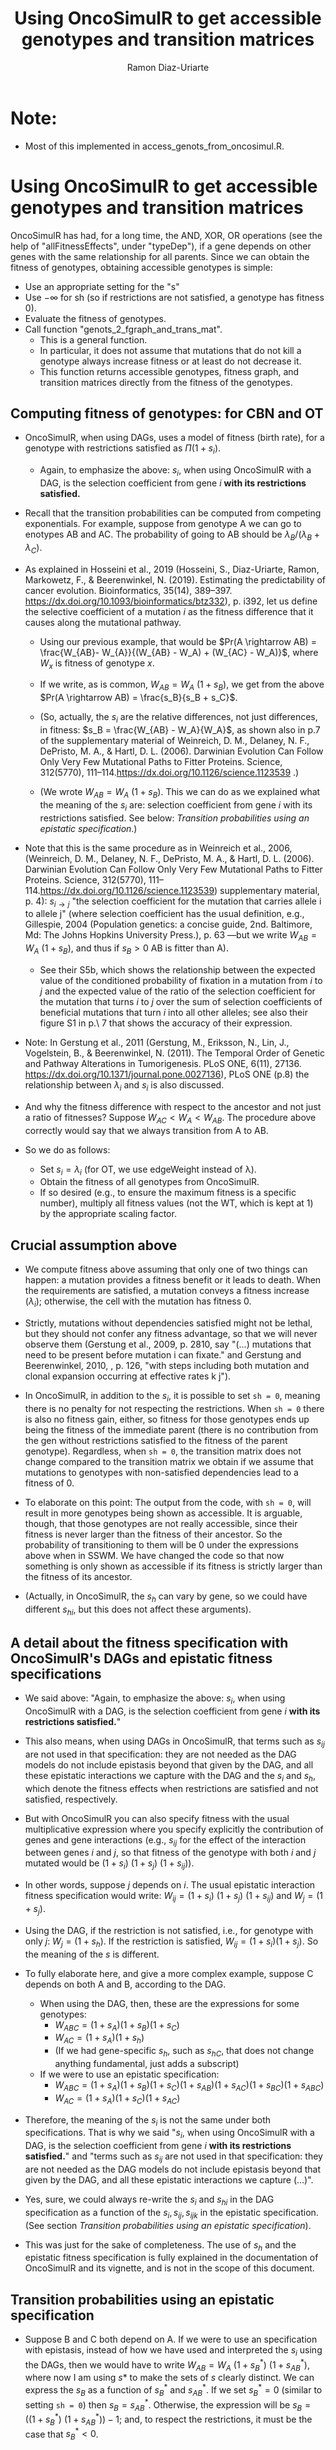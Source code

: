#+OPTIONS: ^:nil
#+AUTHOR: Ramon Diaz-Uriarte
#+TITLE: Using OncoSimulR to get accessible genotypes and transition matrices
#+LATEX_HEADER: \usepackage[a4paper,margin=1.7cm]{geometry}
#+LATEX_HEADER: \usepackage[iso,english]{isodate}

* Note:
  - Most of this implemented in access_genots_from_oncosimul.R. 
  
* Using OncoSimulR to get accessible genotypes and transition matrices

 OncoSimulR has had, for a long time, the AND, XOR, OR operations (see the help of "allFitnessEffects", under "typeDep"), if a gene depends on other genes with the same relationship for all parents. Since we can obtain the fitness of genotypes, obtaining accessible genotypes is simple:

 
 - Use an appropriate setting for the "s"
 - Use $-\infty$ for sh (so if restrictions are not satisfied, a genotype has
    fitness 0).
 - Evaluate the fitness of genotypes.
 - Call function "genots_2_fgraph_and_trans_mat".
   - This is a general function.
   - In particular, it does not assume that mutations that do not kill a
     genotype always increase fitness or at least do not decrease it.
   - This function returns accessible genotypes, fitness graph, and transition matrices directly from the fitness of the genotypes.
      
** Computing fitness of genotypes: for CBN and OT
- OncoSimulR, when using DAGs, uses a model of fitness (birth rate), for a  genotype with restrictions satisfied as $\Pi (1 + s_i)$. 
  - Again, to emphasize the above: $s_i$, when using OncoSimulR with a DAG, is  the selection coefficient from gene $i$ *with its restrictions satisfied.*
- Recall that the transition probabilities can be computed from competing   exponentials. For example, suppose from genotype A we can go to enotypes AB and AC. The probability of going to AB should be $\lambda_B/(\lambda_B +  \lambda_C)$.
- As explained in Hosseini et al., 2019 (Hosseini, S., Diaz-Uriarte, Ramon, Markowetz, F., & Beerenwinkel, N. (2019). Estimating the predictability of cancer evolution. Bioinformatics,   35(14), 389–397. https://dx.doi.org/10.1093/bioinformatics/btz332), p. i392, let us define the selective  coefficient of a mutation $i$ as the fitness difference that it causes along the mutational pathway.
     
  - Using our previous example, that would be $Pr(A \rightarrow AB) = \frac{W_{AB}- W_{A}}{(W_{AB} - W_A) + (W_{AC} - W_A)}$, where $W_x$ is fitness of  genotype $x$.
       
  - If we write, as is common, $W_{AB} = W_A \  (1 + s_B)$, we get from the above $Pr(A \rightarrow AB) = \frac{s_B}{s_B + s_C}$.
       
  - (So, actually, the $s_i$ are the relative differences, not just
    differences, in fitness: $s_B = \frac{W_{AB} - W_A}{W_A}$, as shown also in p.7 of the supplementary material of Weinreich, D. M., Delaney, N. F., DePristo, M. A., & Hartl, D. L. (2006). Darwinian Evolution Can Follow Only Very Few Mutational Paths to Fitter Proteins. Science, 312(5770), 111–114.https://dx.doi.org/10.1126/science.1123539 .)
       
  - (We wrote $W_{AB} = W_A \ (1 + s_B)$. This we can do as we explained what the meaning of the $s_i$ are: selection coefficient from gene $i$ with its restrictions satisfied. See below: [[*Transition probabilities using an epistatic specification][Transition probabilities using an epistatic specification]].)
   
- Note that this is the same procedure as in Weinreich et al., 2006, (Weinreich, D. M., Delaney, N. F., DePristo, M. A., & Hartl, D. L. (2006). Darwinian Evolution Can Follow Only Very Few Mutational Paths to Fitter Proteins. Science, 312(5770), 111–114.https://dx.doi.org/10.1126/science.1123539) supplementary material, p. 4): $s_{i \rightarrow j}$ "the selection coefficient for the mutation that carries allele i to allele j" (where selection coefficient has the usual definition, e.g., Gillespie, 2004 (Population genetics: a concise guide, 2nd. Baltimore, Md: The Johns Hopkins University Press.), p. 63 ---but we write $W_{AB} = W_A \ (1 + s_B)$, and thus if $s_B > 0$ AB is fitter than A).
  - See their S5b, which shows the relationship between the expected value of the conditioned probability of fixation in a mutation from $i$ to $j$ and the expected value of the ratio of the selection coefficient for the mutation that turns $i$ to $j$ over the sum of selection coefficients of beneficial mutations that turn $i$ into all other alleles; see also their figure S1 in p.\ 7 that shows the accuracy of their expression.
    
- Note: In Gerstung et al., 2011 (Gerstung, M., Eriksson, N., Lin, J., Vogelstein, B., & Beerenwinkel, N. (2011). The Temporal Order of Genetic and Pathway Alterations in Tumorigenesis. PLoS ONE, 6(11), 27136. https://dx.doi.org/10.1371/journal.pone.0027136), PLoS ONE (p.8) the relationship between $\lambda_i$ and $s_i$ is also discussed.
     
- And why the fitness difference with respect to the ancestor and not just a  ratio of fitnesses? Suppose $W_{AC} < W_A < W_{AB}$. The procedure above  correctly would say that we always transition from A to AB.
            
- So we do as follows:
  - Set $s_i = \lambda_i$ (for OT, we use edgeWeight instead of \lambda).
  - Obtain the fitness of all genotypes from OncoSimulR.
  - If so desired (e.g., to ensure the maximum fitness is a specific number),  multiply all fitness values (not the WT, which is kept at 1) by the appropriate scaling factor.

** Crucial assumption above
- We compute fitness above assuming that only one of two things can happen: a mutation provides a fitness benefit or it leads to death. When the requirements are satisfied, a mutation conveys a fitness increase ($\lambda_i$); otherwise, the cell with the mutation has fitness 0.
         
- Strictly, mutations without dependencies satisfied might not be lethal, but they should not confer any fitness advantage, so that we will never observe them (Gerstung et al., 2009, p. 2810, say "(...) mutations that need to be present before mutation i can fixate." and Gerstung and Beerenwinkel, 2010, , p. 126, "with steps including both mutation and clonal expansion occurring at effective rates k j").
 
- In OncoSimulR, in addition to the $s_i$, it is possible to set =sh = 0=, meaning there is no penalty for not respecting the restrictions. When =sh = 0= there is also no fitness gain, either, so fitness for those genotypes ends up being the fitness of the immediate parent (there is no contribution from the gen without restrictions satisfied to the fitness of the parent genotype). Regardless, when =sh = 0=, the transition matrix does not change compared to the transition matrix we obtain if we assume that mutations to genotypes with non-satisfied dependencies lead to a fitness of 0. 

   
- To elaborate on this point: The output from the code, with =sh = 0=, will result in more genotypes being shown as accessible. It is arguable, though, that those genotypes are not really accessible, since their fitness is never larger than the fitness of their ancestor. So the probability of transitioning to them will be 0 under the expressions above when in SSWM. We have changed the code so that now something is only shown as accessible if its fitness is strictly larger than the fitness of its ancestor. 
     
- (Actually, in OncoSimulR, the $s_h$ can vary by gene, so we could have different $s_{hi}$, but this does not affect these arguments).

   
** A detail about the fitness specification with OncoSimulR's DAGs and epistatic fitness specifications

- We said above: "Again, to emphasize the above: $s_i$, when using OncoSimulR with a DAG, is the selection coefficient from gene $i$ *with its restrictions satisfied.*"

- This also means, when using DAGs in OncoSimulR, that terms such as $s_{ij}$ are not used in that specification: they are not needed as the DAG models do not include epistasis beyond that given by the DAG, and all these epistatic interactions we capture with the DAG and the $s_i$ and $s_h$, which denote the fitness effects when restrictions are satisfied and not satisfied, respectively.
   
- But with OncoSimulR you can also specify fitness with the usual multiplicative expression where you specify explicitly the contribution of genes and gene interactions (e.g., $s_{ij}$ for the effect of the interaction between genes $i$ and $j$, so that fitness of the genotype with both $i$ and $j$ mutated would be $(1 + s_i)\ (1 + s_j)\ (1 + s_{ij})$). 
     
- In other words, suppose $j$ depends on $i$. The usual epistatic interaction fitness specification would write: $W_{ij} = (1 + s_i)\ (1 + s_j)\ (1 + s_{ij})$ and $W_j = (1 + s_j)$. 
     
- Using the DAG, if the restriction is not satisfied, i.e., for genotype with only $j$: $W_j = (1 + s_h)$. If the restriction is satisfied, $W_{ij} = (1 + s_i) (1 + s_j)$. So the meaning of the $s$ is different.
   
- To fully elaborate here, and give a more complex example, suppose C depends on both A and B, according to the DAG. 
     
  - When using the DAG, then, these are
    the expressions for some genotypes:
    - $W_{ABC} = (1 + s_A) (1 + s_B) (1 + s_C)$
    - $W_{AC}  = (1 + s_A) (1 + s_h)$
    - (If we had gene-specific $s_h$, such as $s_{hC}$, that does not
      change anything fundamental, just adds a subscript)
  - If we were to use an epistatic specification:
    - $W_{ABC} = (1 + s_A) (1 + s_B) (1 + s_C) (1 + s_{AB}) (1 + s_{AC}) (1 + s_{BC}) (1 + s_{ABC})$
    - $W_{AC}  = (1 + s_A) (1 + s_C) (1 + s_{AC})$

- Therefore, the meaning of the $s_i$ is not the same under both specifications. That is why we said "$s_i$, when using OncoSimulR with a DAG, is the selection coefficient from gene $i$ *with its restrictions satisfied.*" and "terms such as $s_{ij}$ are not used in that specification: they are not needed as the DAG models do not include epistasis beyond that given by the DAG, and all these epistatic interactions we capture (...)". 
 
- Yes, sure, we could always re-write the $s_{i}$ and $s_{hi}$ in the DAG specification as a function of the $s_i, s_{ij}, s_{ijk}$ in the epistatic specification. (See section [[*Transition probabilities using an epistatic specification][Transition probabilities using an epistatic specification]]).

- This was just for the sake of completeness. The use of $s_h$ and the epistatic fitness specification is fully explained in the documentation of OncoSimulR and its vignette, and is not in the scope of this document.      

   
** Transition probabilities using an epistatic specification
- Suppose B and C both depend on A. If we were to use an specification with epistasis, instead of how we have used and interpreted the $s_i$ using the DAGs, then we would have to write $W_{AB} = W_A \ (1 + s_B^*) \ (1 + s_{AB}^*)$, where now I am using $s*$ to make the sets of $s$ clearly distinct. We can express the $s_B$ as a function of $s_B^*$ and $s_{AB}^*$. If we set $s_B^* = 0$ (similar to setting =sh = 0=) then $s_B = s_{AB}^*$. Otherwise, the expression will be $s_B = ((1 + s_B^*)\ (1 + s_{AB}^*)) - 1$; and, to respect the restrictions, it must be the case that $s_B^* < 0$. 

- The expressions for probabilities of transition become messier, but you end up with a ratio of \\
   \[ \frac{increase\_in\_fitness\_from\_acquiring\_B}{increase\_in\_fitness\_from\_acquiring\_B + increase\_in\_fitness\_from\_acquiring\_C} \]

    where $increase\_in\_fitness\_from\_acquiring\_B$ would include the effect of B, $s_B^*$, and the epistatic interaction, $s_{AB}^*$. 

- $s_B$ is still the relative fitness difference $\frac{W_{AB} - W_A}{W_A}$. Which is the same as saying that $((1 + s_B^*)\ (1 + s_{AB}^*)) - 1 = \frac{W_{AB} - W_A}{W_A}$ is the relative fitness difference. 

- This shows we can directly use the DAG fitness specification where we take the $s_i$ as the selection coefficient from gene $i$ with its restrictions satisfied. 

- And why do we do what we do with CBN? Because it simplifies everything and fitness can be written as $\prod (1 + s_i)$ for any genotype with its restrictions satisfied. 
     
     If neither A nor B depend on anything, then the expression for fitness is $(1 + s_A)\ (1 + s_B)$ because, under CBN, there is no epistasis here so $s_{AB} = 0$ (look, for example, at the transition rate matrix in Montazeri et al., 2016, Figure 1, for the transition from genotype 1 to genotype 1,2 or from genotype 2 to genotype 1,2). 
     
     If B depends on A, when we consider the transition from A to B, we can use a single term, $(1 + s_X)$ to multiply $(1 + s_A)$, and that $s_X = \lambda_B$. That $\lambda_B$ is the (relative) increase in fitness due to B, when B's restrictions are satisfied (for example, in Example 1 in Montazeri et al., 2016 (Large-scale inference of conjunctive Bayesian networks. Bioinformatics, 32(17), 727–735. https://dx.doi.org/10.1093/bioinformatics/btw459), see the transition rate matrix from genotype 2 to genotype 2,4 ---notice that Figure 1 is correct, but the matrix in Example 1 has a typo, and is missing the entry for $\lambda_4$; or look at the transition from 1,2 to 1,2,3 and 1,2,4). You can think of this $s_X$ as the joint combination of the effect of B on its own and the epistasis of A and B; but thinking of B on its own is a moot point, since B on its own (i.e., without A, without its restrictions satisfied) is not a genotype that can be observed. 
     
    Thus, for any genotype, do $\prod (1 + s_i)$, where $s_i = \lambda_i$ when the restrictions are satisfied. 
     
** Even more details about CBN, $s$, $\lambda$
- Remember that having $\lambda_i < 0$ makes no sense.
     
- Suppose a model where A and B depend on no one, D depends on A and C depends on both A and B. 
     
- Simple case:
  - $W_{AD} = (1 + \lambda_A) (1 + s_D) (1 + s_{AD})$
  - $W_{AD} = (1 + \lambda_A) (1 + \lambda_D)$
  - So: $1 + s_{AD} = \frac{1 + \lambda_D}{1 + s_D}$
  - If $s_D = 0$ we get the $s_{AD} = \lambda_D$ or "the epistatic term is     equal to the lambda".
  - If $s_D < 0$ then the epistatic term, $s_{AD} > \lambda_D$: it has to be large enough to compensate for the decrease in fitness from the single $D$.
  - This can matter if we try to generate $s_{xy\ldots}$ from some
    distribution and match them to the $\lambda$. 

- Beware, though, of a simple interpretation of the $s_D$ as $s_h$,
     specially when there are more genes. An example:
     
  - $W_{ADC} = (1 + \lambda_A) (1 + s_D) (1 + s_{AD}) (1 +
    s_C) (1 + s_{DC}) (1 + s_{AC}) (1 + s_{ACD})$
  - But we can replace the second and third terms:
    - $W_{ADC} = (1 + \lambda_A) (1 + \lambda_D) (1 + s_C) (1 + s_{DC}) (1 + s_{AC}) (1 + s_{ACD})$
  - OncoSimulR is NOT replacing all the extra terms by $s_h$.
    - If it did you would get:
      - $W_{ADC} = (1 + \lambda_A) (1 + \lambda_D) (1 + s_h)^4$
    - But what OncoSimul actually gives you is:
      - $W_{ADC} = (1 + \lambda_A) (1 + \lambda_D) (1 + s_h)$
    - Why? Because only one gene, C, has not got its restrictions satisfied.
    - In other words, the number of $(1 + s_h)$ is equal to the number of genes (not genes and gene combinations) with their restrictions not satisfied. 
           
  - In particular, note that this is not correct:
    - $W_{ADC} = (1 + \lambda_A) (1 + s_h) (1 + s_{AD}) (1 + s_h) (1 + s_h) (1 + s_h) (1 + s_h)$
    - Where the first $s_h$ would correspond to $s_D$ and the rest to C,  AC, DC, ACD.
    - And thus, it is not correct to write:  $1 + s_{AD} = \frac{1 + \lambda_D}{1 + s_h}$
          
  - Of course, if $s_h < 0$ then $W_{ADC} < W_{AD}$.
       
- And with this same DAG, we can write either:
  - $W_{ABC} = (1 + \lambda_A) (1 + \lambda_B) (1 + \lambda_C)$
  - $W_{ABC} = (1 + \lambda_A) (1 + \lambda_B) (1 + s_C) (1 + s_{AC}) (1 + s_{BC}) (1 + s_{ABC})$
  - As before we could do: $(1 + s_{ABC}) = \frac{1 + \lambda_C}{(1 + s_C) (1 + s_{AC}) (1 +  s_{BC})}$
       
  - And this shows again that the epistatic term for ABC (i.e., when restrictions are satisfied) might have to be very large to compensate for large negative fitness effects of mutations without restrictions satisfied (e.g., $s_C$).        


   


* What about PMCE?

   Whether or not what we do makes sense depends on what PMCE really does. 

[[./PMCE_1.png]]

Suppose the above DAG. The left is the simplest representation, but if we look at the plots from PMCE the right one is much more similar to the one in their paper: there is a node that is not really any of the genes, and from there you get the dependent gene. 

 

[[./PMCE_2.png]]

With the above DAG, the set of accessible genotypes and the fitness graph is the one given above. 

** Fitness relationships between genotypes
   I think this is a set of fitness relationships between genotypes that must  hold, regardless of the interpretation of some specific terms:
   - $W_{WT} < W_A < W_{AC}$
   - $W_{WT} < W_B < W_{BC}$
   - $W_{WT} < W_{AB} < W_{ABC}$
   - $W_C = 0$ (relationship not satisfied).


   Here, we are avoiding interpreting the OR. We are simply reasoning under a
   model of accumulating independent mutations with their restrictions
   satisfied. Now the tricky parts.
     

   

** Is $W_{AC} = W_{BC}$?
   Right now, it is not. We compute each fitness as the product of the respective
   terms: $(1 + \lambda_A) \ (1 + \lambda_C)$ and $(1 + \lambda_B) \ (1 +
   \lambda_C)$. They would be the same only iff $\lambda_A = \lambda_B$.

   But the author's intention might be to actually assume the two are identical
   if "A and B are *fitness equivalent*". (This idea is much more prevalent in
   previous papers of this authors, and in the preprint ---not the final--
   version of the paper Ramazzotti, D. et al., 2018, "Modeling Cumulative
   Biological Phenomena with Suppes-Bayes Causal Networks" which is cited as an
   apparently key reference for this one).

*** Modules for fitness equivalence
   If fitness equivalent is required, in OncoSimulR genes A and B should be
   modeled as two genes of the same module (see section 3.5 of the vignette).

   There are two problems, though, with using modules: first, this forces the
   fitness effects of all genes to be the same. Second, modules cannot share
   genes. 

   When thinking about $\lambda$ I do not know what to make of this. It is
   possible in OncoSimulR, however, to be fitness equivalent but to have
   different mutation rates. (This is a flexibility that OncoSimulR provides
   because it uses and explicit evolutionary model, and not the confusing
   generative model of PMCE). But the no-sharing of genes between modules
   precludes modeling many examples from PMCE.

*** Epistasis for specifying fitness equivalence
   A convoluted alternative when using OncoSimulR is to force those relationships
   to the desired values using epistatic terms. This is of course completely
   flexible. It has advantages and disadvantages:
   - It shows explicitly what (mess of a) model PMCE implies.
   - It is almost the same as specifying fitness of each genotype passing the
     matrix of genotypes and fitness.

** Is $W_{AB} = W_A = W_B$?

   If A and B are fitness equivalent, I think $\lambda_A = \lambda_B$, and having
   both mutations together should confer no fitness advantage. That is NOT what
   is being done now. I think that only makes sense if we specify identical
   lambdas for both.

   Again, if $W_A \ne W_B$ we can still try to model some kind of fitness
   equivalence using epistatic terms. But then, which of these is the right
   option (assume $W_A > W_B$, or $\lambda_A > \lambda_B$):

   - $W_{AB} = min(W_A, W_B)$
   - $W_{AB} = max(W_A, W_B)$
   - $W_{AB} = mean(W_A, W_B)$
   - Something else :-)

** Is $W_{ABC} = W_{AC}$ or $W_{ABC} = W_{BC}$ or both?
   Again, that depends on what is the fitness contribution of the not needed
   mutation in the OR.

   Thinking in terms of their Suppes' causation, it would seem $W_{ABC} = W_{AC}
   = W_{BC}$.

** What if we tried to remain agnostic about fitness, and only thought about transitions?
   One problem is, then, that this model is not identified in an evolutionary
   sense. It would be impossible to simulate data under evolutionary scenarios
   and say which ones fit or do not fit the model.

   But even if we tried that, the following questions are not clear:

   - What is $Pr(A \rightarrow AB)$? Is it 0 or something else? What else?

* And DBN (Nicol et al. "Oncogenetic Network Estimation with Disjunctive Bayesian Networks")?

  Many questions will be similar. I haven't looked at it in any detail but we  should make sure that we know how to set fitness to all of the relationships  given above (i.e., we have definite answers about them). If not, we should ask the authors.

  In other words, there is nothing specific about OncoSimulR here: it is a matter  of how the OR relationships, the disjunctive relationships, in their paper are  interpreted.

* HyperTraPS?

  I think that none of this applies to HyperTraPS: their paper, as far as I can tell, says nothing about possible evolutionary interpretations in terms of selection, etc. This is purely a phenomenological model.

  Thus, I do not see how we would try to map their model to explicit evolutionary models. (This does not mean their model cannot be assessed using evolutionary simulations, though).

  
 We need to think this, in case I am missing something. We also need to see if some interpretations are available in some of the other HyperTraPS-related papers: 

  - Johnston, I. G., Røyrvik, Ellen C. (2020). Data-Driven Inference Reveals   Distinct and Conserved Dynamic Pathways of Tool Use Emergence across Animal  Taxa. iScience, 23(6), 101245. http://dx.doi.org/10.1016/j.isci.2020.101245

  
  
   
* Advantages of doing this with OncoSimulR
  - We make the fitness model explicit
  - We can double check the code for getting fitness graphs and transition
    probabilities as some critical computations are being done with very
    different code.
